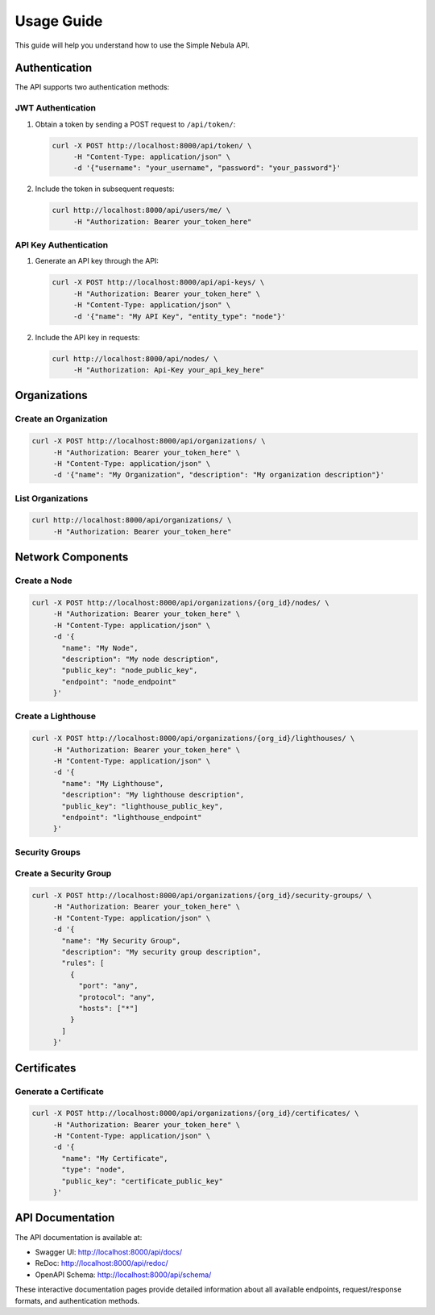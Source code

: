 Usage Guide
===========

This guide will help you understand how to use the Simple Nebula API.

Authentication
-------------

The API supports two authentication methods:

JWT Authentication
~~~~~~~~~~~~~~~~

1. Obtain a token by sending a POST request to ``/api/token/``:

   .. code-block:: bash

      curl -X POST http://localhost:8000/api/token/ \
           -H "Content-Type: application/json" \
           -d '{"username": "your_username", "password": "your_password"}'

2. Include the token in subsequent requests:

   .. code-block:: bash

      curl http://localhost:8000/api/users/me/ \
           -H "Authorization: Bearer your_token_here"

API Key Authentication
~~~~~~~~~~~~~~~~~~~~

1. Generate an API key through the API:

   .. code-block:: bash

      curl -X POST http://localhost:8000/api/api-keys/ \
           -H "Authorization: Bearer your_token_here" \
           -H "Content-Type: application/json" \
           -d '{"name": "My API Key", "entity_type": "node"}'

2. Include the API key in requests:

   .. code-block:: bash

      curl http://localhost:8000/api/nodes/ \
           -H "Authorization: Api-Key your_api_key_here"

Organizations
------------

Create an Organization
~~~~~~~~~~~~~~~~~~~~

.. code-block:: bash

   curl -X POST http://localhost:8000/api/organizations/ \
        -H "Authorization: Bearer your_token_here" \
        -H "Content-Type: application/json" \
        -d '{"name": "My Organization", "description": "My organization description"}'

List Organizations
~~~~~~~~~~~~~~~~

.. code-block:: bash

   curl http://localhost:8000/api/organizations/ \
        -H "Authorization: Bearer your_token_here"

Network Components
----------------

Create a Node
~~~~~~~~~~~

.. code-block:: bash

   curl -X POST http://localhost:8000/api/organizations/{org_id}/nodes/ \
        -H "Authorization: Bearer your_token_here" \
        -H "Content-Type: application/json" \
        -d '{
          "name": "My Node",
          "description": "My node description",
          "public_key": "node_public_key",
          "endpoint": "node_endpoint"
        }'

Create a Lighthouse
~~~~~~~~~~~~~~~~~

.. code-block:: bash

   curl -X POST http://localhost:8000/api/organizations/{org_id}/lighthouses/ \
        -H "Authorization: Bearer your_token_here" \
        -H "Content-Type: application/json" \
        -d '{
          "name": "My Lighthouse",
          "description": "My lighthouse description",
          "public_key": "lighthouse_public_key",
          "endpoint": "lighthouse_endpoint"
        }'

Security Groups
~~~~~~~~~~~~~

Create a Security Group
~~~~~~~~~~~~~~~~~~~~~

.. code-block:: bash

   curl -X POST http://localhost:8000/api/organizations/{org_id}/security-groups/ \
        -H "Authorization: Bearer your_token_here" \
        -H "Content-Type: application/json" \
        -d '{
          "name": "My Security Group",
          "description": "My security group description",
          "rules": [
            {
              "port": "any",
              "protocol": "any",
              "hosts": ["*"]
            }
          ]
        }'

Certificates
----------

Generate a Certificate
~~~~~~~~~~~~~~~~~~~~

.. code-block:: bash

   curl -X POST http://localhost:8000/api/organizations/{org_id}/certificates/ \
        -H "Authorization: Bearer your_token_here" \
        -H "Content-Type: application/json" \
        -d '{
          "name": "My Certificate",
          "type": "node",
          "public_key": "certificate_public_key"
        }'

API Documentation
---------------

The API documentation is available at:

* Swagger UI: http://localhost:8000/api/docs/
* ReDoc: http://localhost:8000/api/redoc/
* OpenAPI Schema: http://localhost:8000/api/schema/

These interactive documentation pages provide detailed information about all available endpoints, request/response formats, and authentication methods. 